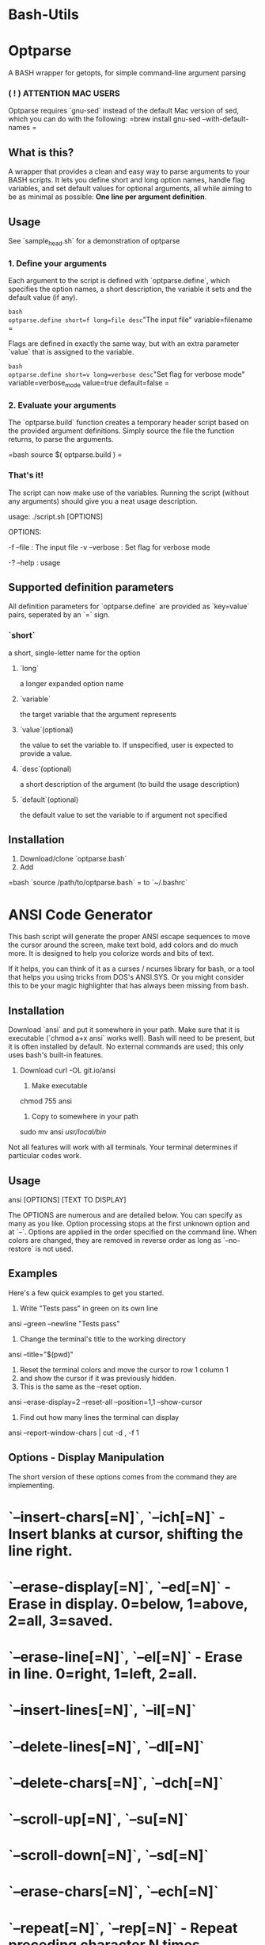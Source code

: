 * Bash-Utils

* Optparse
A BASH wrapper for getopts, for simple command-line argument parsing

*** ( ! ) ATTENTION MAC USERS
Optparse requires `gnu-sed` instead of the default Mac version of sed, which you can do with the following:
=brew install gnu-sed --with-default-names
=

** What is this?
A wrapper that provides a clean and easy way to parse arguments to your BASH scripts. It lets you define short and long option names, handle flag variables, and set default values for optional arguments, all while aiming to be as minimal as possible: *One line per argument definition*.

** Usage
**** See `sample_head.sh` for a demonstration of optparse
*** 1. Define your arguments

Each argument to the script is defined with `optparse.define`, which specifies the option names, a short description, the variable it sets and the default value (if any). 

=bash
optparse.define short=f long=file desc="The input file" variable=filename
=

Flags are defined in exactly the same way, but with an extra parameter `value` that is assigned to the variable. 

=bash
optparse.define short=v long=verbose desc="Set flag for verbose mode" variable=verbose_mode value=true default=false
=    

*** 2. Evaluate your arguments
The `optparse.build` function creates a temporary header script based on the provided argument definitions. Simply source the file the function returns, to parse the arguments.

=bash
source $( optparse.build )
=

*** That's it!
The script can now make use of the variables. Running the script (without any arguments) should give you a neat usage description.
    
    usage: ./script.sh [OPTIONS]
    
    OPTIONS:
    
        -f --file  :  The input file
    	-v --verbose  :  Set flag for verbose mode
    
    	-? --help  :  usage
        
** Supported definition parameters
All definition parameters for `optparse.define` are provided as `key=value` pairs, seperated by an `=` sign.
*** `short`
a short, single-letter name for the option
**** `long`
a longer expanded option name
**** `variable`
the target variable that the argument represents
**** `value`(optional)
the value to set the variable to. If unspecified, user is expected to provide a value.
**** `desc`(optional)
a short description of the argument (to build the usage description)
**** `default`(optional)
the default value to set the variable to if argument not specified

** Installation
1. Download/clone `optparse.bash`
2. Add 

=bash    
`source /path/to/optparse.bash` 
=
to `~/.bashrc`

* ANSI Code Generator

This bash script will generate the proper ANSI escape sequences to move the cursor around the screen, make text bold, add colors and do much more.  It is designed to help you colorize words and bits of text.

If it helps, you can think of it as a curses / ncurses library for bash, or a tool that helps you using tricks from DOS's ANSI.SYS.  Or you might consider this to be your magic highlighter that has always been missing from bash.


** Installation

Download `ansi` and put it somewhere in your path.  Make sure that it is executable (`chmod a+x ansi` works well).  Bash will need to be present, but it is often installed by default.  No external commands are used; this only uses bash's built-in features.

   1. Download
    curl -OL git.io/ansi

    2. Make executable
    chmod 755 ansi

    3. Copy to somewhere in your path
    sudo mv ansi /usr/local/bin/
   

Not all features will work with all terminals.  Your terminal determines if particular codes work.


** Usage

    ansi [OPTIONS] [TEXT TO DISPLAY]

The OPTIONS are numerous and are detailed below.  You can specify as many as you like.  Option processing stops at the first unknown option and at `--`.  Options are applied in the order specified on the command line.  When colors are changed, they are removed in reverse order as long as `--no-restore`  is not used.


** Examples

Here's a few quick examples to get you started.

    1. Write "Tests pass" in green on its own line
    ansi --green --newline "Tests pass"

    2. Change the terminal's title to the working directory
    ansi --title="$(pwd)"

    3. Reset the terminal colors and move the cursor to row 1 column 1
    4. and show the cursor if it was previously hidden.
    5. This is the same as the --reset option.
    ansi --erase-display=2 --reset-all --position=1,1 --show-cursor

    6. Find out how many lines the terminal can display
    ansi --report-window-chars | cut -d , -f 1


** Options - Display Manipulation

The short version of these options comes from the command they are implementing.

* `--insert-chars[=N]`, `--ich[=N]` - Insert blanks at cursor, shifting the line right.
* `--erase-display[=N]`, `--ed[=N]` - Erase in display. 0=below, 1=above, 2=all, 3=saved.
* `--erase-line[=N]`, `--el[=N]` - Erase in line. 0=right, 1=left, 2=all.
* `--insert-lines[=N]`, `--il[=N]`
* `--delete-lines[=N]`, `--dl[=N]`
* `--delete-chars[=N]`, `--dch[=N]`
* `--scroll-up[=N]`, `--su[=N]`
* `--scroll-down[=N]`, `--sd[=N]`
* `--erase-chars[=N]`, `--ech[=N]`
* `--repeat[=N]`, `--rep[=N]` - Repeat preceding character N times.


** Options - Cursor

The short version of these options comes from the command they are implementing.

* `--up[=N]`, `--cuu[=N]`
* `--down[=N]`, `--cud[=N]`
* `--forward[=N]`, `--cuf[=N]`
* `--backward[=N]`, `--cub[=N]`
* `--next-line[=N]`, `--cnl[=N]`
* `--prev-line[=N]`, `--cpl[=N]`
* `--column[=N]`, `--cha[=N]`
* `--position[=ROW][=COL]`, `--cup[=ROW][=COL]`
* `--tab-forward[=N]` - Move forward N tab stops.
* `--tab-backward[=N]` - Move backward N tab stops.
* `--column-relative[=N]`, `--hpr[=N]`
* `--line[=N]`, `--vpa[=N]`
* `--line-relative[=N]`, `--vpr[=N]`
* `--save-cursor` - Saves the cursor position.  By default, this will restore the cursor after writing text to the terminal unless you use `--no-restore`.
* `--restore-cursor` - This just restores the cursor position.  Normally this executes at the end when you use `--save-cursor`.
* `--hide-cursor` - This also will show the cursor at the end unless you use `--no-restore`.
* `--show-cursor`


** Options - Colors (Attributes)

All of these options will automatically reset to normal text unless `--no-reset` is used.

* `--bold`
* `--faint`
* `--italic`
* `--underline`
* `--blink`
* `--inverse`
* `--invisible`
* `--strike`
* `--fraktur`
* `--double-underline`
* `--frame`
* `--encircle`
* `--overline`


** Options - Colors (Foreground)

All of these options will automatically reset to the default color unless `--no-reset` is used.

* `--black`
* `--red`
* `--yellow`
* `--blue`
* `--magenta`
* `--cyan`
* `--white`
* `--black-intense`
* `--red-intense`
* `--yellow-intense`
* `--blue-intense`
* `--magenta-intense`
* `--cyan-intense`
* `--white-intense`


** Options - Colors (Background)

All of these options will automatically reset to the default color unless `--no-reset` is used.

* `--bg-black`
* `--bg-red`
* `--bg-yellow`
* `--bg-blue`
* `--bg-magenta`
* `--bg-cyan`
* `--bg-white`
* `--bg-black-intense`
* `--bg-red-intense`
* `--bg-yellow-intense`
* `--bg-blue-intense`
* `--bg-magenta-intense`
* `--bg-cyan-intense`
* `--bg-white-intense`


** Options - Colors (Reset)

These options force a reset of colors.  This is useful if you used `--no-reset` or are correcting the appearance of a misbehaving terminal.

* `--reset-attrib` - Reset all attributes
* `--reset-foreground` - Reset the foreground to default
* `--reset-background` - Reset the background to default
* `--reset-color` - Reset all color-related settings


** Reporting

All of these commands send a special code to the terminal.  The terminal responds as though someone typed something very fast.  In order for these to work, `ansi` must read from stdin directly.  This won't work if you are piping in a file or replace stdin in another way.

All output is written to screen.

* `--report-position` - ROW,COL
* `--report-window-state` - "open" or "iconified"
* `--report-window-position` - X,Y
* `--report-window-pixels` - HEIGHT,WIDTH
* `--report-window-chars` - ROWS,COLS
* `--report-screen-chars` - ROWS,COLS (this is for the entire screen)
* `--report-icon`
* `--report-title`


** Miscellaneous

* `--color-table` - Display a color table
* `--icon=NAME` - Set the icon
* `--title=TITLE` - Set the title of the terminal.  The equals (=) before the `TITLE` parameter is mandatory.  `TITLE` can be empty.
* `--no-restore` - Do not issue reset codes when changing colors and saving the cursor.  For example, if you use `--green` then the text will automatically be reset to the default color when the command terminates.  With `--no-restore` set, the text will stay green and subsequent commands that output will keep writing in green until something else changes the terminal.
* `-n`, `--newline` - Add a newline at the end.
* `--escape` - Allow text passed in to contain escape sequences.
* `--bell` - Add the terminal's bell sequence to the output.
* `--reset` - Reset all colors, clear the screen, show the cursor and move to 1,1.



License
-------

This project is licensed under a MIT style license with an additional non-advertising clause.  See [LICENSE.md](LICENSE.md) for more information.
